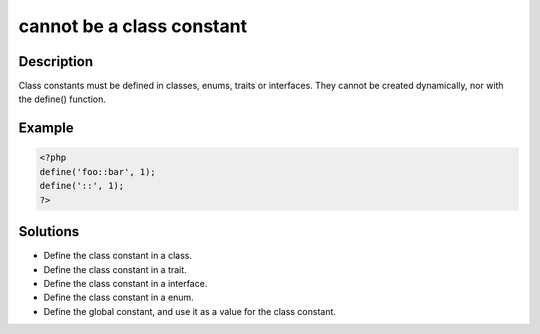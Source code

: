 .. _cannot-be-a-class-constant:

cannot be a class constant
--------------------------
 
.. meta::
	:description:
		cannot be a class constant: Class constants must be defined in classes, enums, traits or interfaces.
	:og:image: https://php-changed-behaviors.readthedocs.io/en/latest/_static/logo.png
	:og:type: article
	:og:title: cannot be a class constant
	:og:description: Class constants must be defined in classes, enums, traits or interfaces
	:og:url: https://php-errors.readthedocs.io/en/latest/messages/cannot-be-a-class-constant.html
	:og:locale: en
	:twitter:card: summary_large_image
	:twitter:site: @exakat
	:twitter:title: cannot be a class constant
	:twitter:description: cannot be a class constant: Class constants must be defined in classes, enums, traits or interfaces
	:twitter:creator: @exakat
	:twitter:image:src: https://php-changed-behaviors.readthedocs.io/en/latest/_static/logo.png

.. raw:: html

	<script type="application/ld+json">{"@context":"https:\/\/schema.org","@graph":[{"@type":"WebPage","@id":"https:\/\/php-errors.readthedocs.io\/en\/latest\/tips\/cannot-be-a-class-constant.html","url":"https:\/\/php-errors.readthedocs.io\/en\/latest\/tips\/cannot-be-a-class-constant.html","name":"cannot be a class constant","isPartOf":{"@id":"https:\/\/www.exakat.io\/"},"datePublished":"Fri, 04 Apr 2025 19:30:28 +0000","dateModified":"Wed, 02 Apr 2025 18:58:34 +0000","description":"Class constants must be defined in classes, enums, traits or interfaces","inLanguage":"en-US","potentialAction":[{"@type":"ReadAction","target":["https:\/\/php-tips.readthedocs.io\/en\/latest\/tips\/cannot-be-a-class-constant.html"]}]},{"@type":"WebSite","@id":"https:\/\/www.exakat.io\/","url":"https:\/\/www.exakat.io\/","name":"Exakat","description":"Smart PHP static analysis","inLanguage":"en-US"}]}</script>

Description
___________
 
Class constants must be defined in classes, enums, traits or interfaces. They cannot be created dynamically, nor with the define() function.

Example
_______

.. code-block:: php

   <?php
   define('foo::bar', 1);
   define('::', 1);
   ?>

Solutions
_________

+ Define the class constant in a class.
+ Define the class constant in a trait.
+ Define the class constant in a interface.
+ Define the class constant in a enum.
+ Define the global constant, and use it as a value for the class constant.
